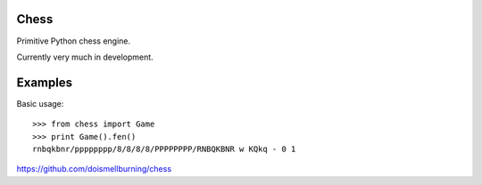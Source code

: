 Chess
=====

Primitive Python chess engine.

Currently very much in development.

Examples
========

Basic usage::

	>>> from chess import Game
	>>> print Game().fen()
	rnbqkbnr/pppppppp/8/8/8/8/PPPPPPPP/RNBQKBNR w KQkq - 0 1

https://github.com/doismellburning/chess
